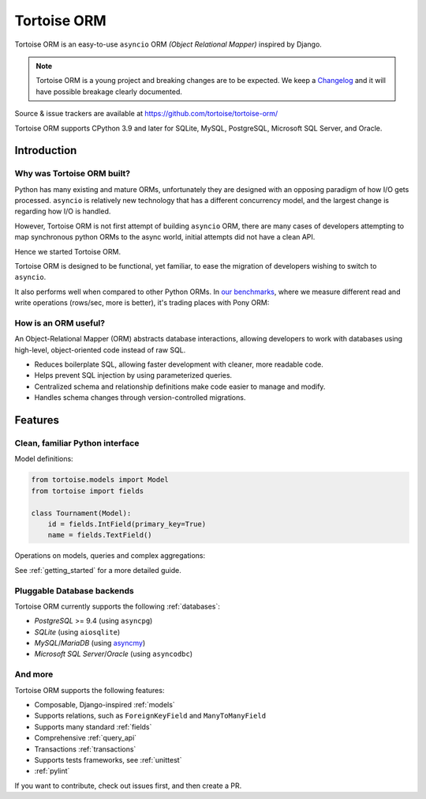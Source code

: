 ============
Tortoise ORM
============

Tortoise ORM is an easy-to-use ``asyncio`` ORM *(Object Relational Mapper)* inspired by Django.

.. note::
   Tortoise ORM is a young project and breaking changes are to be expected.
   We keep a `Changelog <https://tortoise.github.io/CHANGELOG.html>`_ and it will have possible breakage clearly documented.

Source & issue trackers are available at `<https://github.com/tortoise/tortoise-orm/>`_

Tortoise ORM supports CPython 3.9 and later for SQLite, MySQL, PostgreSQL, Microsoft SQL Server, and Oracle.

Introduction
============

Why was Tortoise ORM built?
---------------------------

Python has many existing and mature ORMs, unfortunately they are designed with an opposing paradigm of how I/O gets processed.
``asyncio`` is relatively new technology that has a different concurrency model, and the largest change is regarding how I/O is handled.

However, Tortoise ORM is not first attempt of building ``asyncio`` ORM, there are many cases of developers attempting to map synchronous python ORMs to the async world, initial attempts did not have a clean API.

Hence we started Tortoise ORM.

Tortoise ORM is designed to be functional, yet familiar, to ease the migration of developers wishing to switch to ``asyncio``.

It also performs well when compared to other Python ORMs. In `our benchmarks <https://github.com/tortoise/orm-benchmarks>`_, where we measure different read and write operations (rows/sec, more is better), it's trading places with Pony ORM:

.. image:: ORM_Perf.png
    :target: https://github.com/tortoise/orm-benchmarks

How is an ORM useful?
---------------------

An Object-Relational Mapper (ORM) abstracts database interactions, allowing developers to work with databases using high-level, object-oriented code instead of raw SQL.

* Reduces boilerplate SQL, allowing faster development with cleaner, more readable code.
* Helps prevent SQL injection by using parameterized queries.
* Centralized schema and relationship definitions make code easier to manage and modify.
* Handles schema changes through version-controlled migrations.

Features
========

Clean, familiar Python interface
--------------------------------
Model definitions:

.. code-block:: python3

    from tortoise.models import Model
    from tortoise import fields

    class Tournament(Model):
        id = fields.IntField(primary_key=True)
        name = fields.TextField()


Operations on models, queries and complex aggregations:

.. code-block:: python3
    # Creating a record
    await Tournament.create(name='Another Tournament')

    # Searching for a record
    tour = await Tournament.filter(name__contains='Another').first()
    print(tour.name)

    # Count groups of records with a complex condition
    await Tournament.annotate(
        name_prefix=Case(
            When(name__startswith="One", then="1"),
            When(name__startswith="Two", then="2"),
            default="0",
        ),
    ).annotate(
        count=Count(F("name_prefix")),
    ).group_by(
        "name_prefix"
    ).values("name_prefix", "count")


See :ref:`getting_started` for a more detailed guide.


Pluggable Database backends
---------------------------
Tortoise ORM currently supports the following :ref:`databases`:

* `PostgreSQL` >= 9.4 (using ``asyncpg``)
* `SQLite` (using ``aiosqlite``)
* `MySQL`/`MariaDB` (using `asyncmy <https://github.com/long2ice/asyncmy>`_)
* `Microsoft SQL Server`/`Oracle` (using ``asyncodbc``)

And more
--------

Tortoise ORM supports the following features:

* Composable, Django-inspired :ref:`models`
* Supports relations, such as ``ForeignKeyField`` and ``ManyToManyField``
* Supports many standard :ref:`fields`
* Comprehensive :ref:`query_api`
* Transactions :ref:`transactions`
* Supports tests frameworks, see :ref:`unittest`
* :ref:`pylint`

If you want to contribute, check out issues first, and then create a PR.
